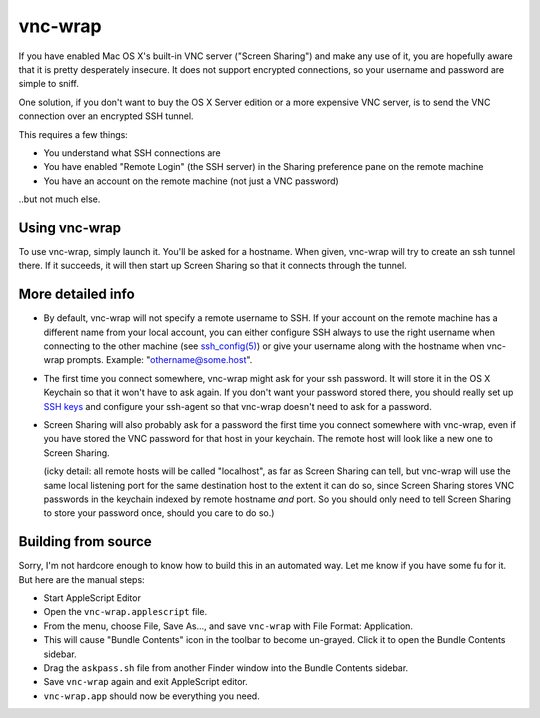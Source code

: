 ========
vnc-wrap
========

If you have enabled Mac OS X's built-in VNC server ("Screen Sharing") and make
any use of it, you are hopefully aware that it is pretty desperately insecure.
It does not support encrypted connections, so your username and password are
simple to sniff.

One solution, if you don't want to buy the OS X Server edition or a more
expensive VNC server, is to send the VNC connection over an encrypted SSH
tunnel.

This requires a few things:

* You understand what SSH connections are
* You have enabled "Remote Login" (the SSH server) in the Sharing preference
  pane on the remote machine
* You have an account on the remote machine (not just a VNC password)

..but not much else.

--------------
Using vnc-wrap
--------------

To use vnc-wrap, simply launch it. You'll be asked for a hostname. When given,
vnc-wrap will try to create an ssh tunnel there. If it succeeds, it will then
start up Screen Sharing so that it connects through the tunnel.

------------------
More detailed info
------------------

* By default, vnc-wrap will not specify a remote username to SSH. If your
  account on the remote machine has a different name from your local account,
  you can either configure SSH always to use the right username when
  connecting to the other machine (see `ssh_config(5)`_) or give your username
  along with the hostname when vnc-wrap prompts. Example:
  "othername@some.host".

* The first time you connect somewhere, vnc-wrap might ask for your ssh
  password. It will store it in the OS X Keychain so that it won't have to ask
  again. If you don't want your password stored there, you should really set
  up `SSH keys`_ and configure your ssh-agent so that vnc-wrap doesn't need to
  ask for a password.

* Screen Sharing will also probably ask for a password the first time you
  connect somewhere with vnc-wrap, even if you have stored the VNC password
  for that host in your keychain. The remote host will look like a new one to
  Screen Sharing.

  (icky detail: all remote hosts will be called "localhost", as far as Screen
  Sharing can tell, but vnc-wrap will use the same local listening port for
  the same destination host to the extent it can do so, since Screen Sharing
  stores VNC passwords in the keychain indexed by remote hostname *and* port.
  So you should only need to tell Screen Sharing to store your password once,
  should you care to do so.)

.. _ssh_config(5): http://developer.apple.com/library/mac/#documentation/
                   Darwin/Reference/ManPages/man5/ssh_config.5.html
.. _SSH keys: http://developer.apple.com/library/mac/#documentation/
              MacOSXServer/Conceptual/XServer_ProgrammingGuide/Articles/SSH.html

--------------------
Building from source
--------------------

Sorry, I'm not hardcore enough to know how to build this in an automated way.
Let me know if you have some fu for it. But here are the manual steps:

* Start AppleScript Editor
* Open the ``vnc-wrap.applescript`` file.
* From the menu, choose File, Save As..., and save ``vnc-wrap`` with File
  Format: Application.
* This will cause "Bundle Contents" icon in the toolbar to become un-grayed.
  Click it to open the Bundle Contents sidebar.
* Drag the ``askpass.sh`` file from another Finder window into the Bundle
  Contents sidebar.
* Save ``vnc-wrap`` again and exit AppleScript editor.
* ``vnc-wrap.app`` should now be everything you need.
